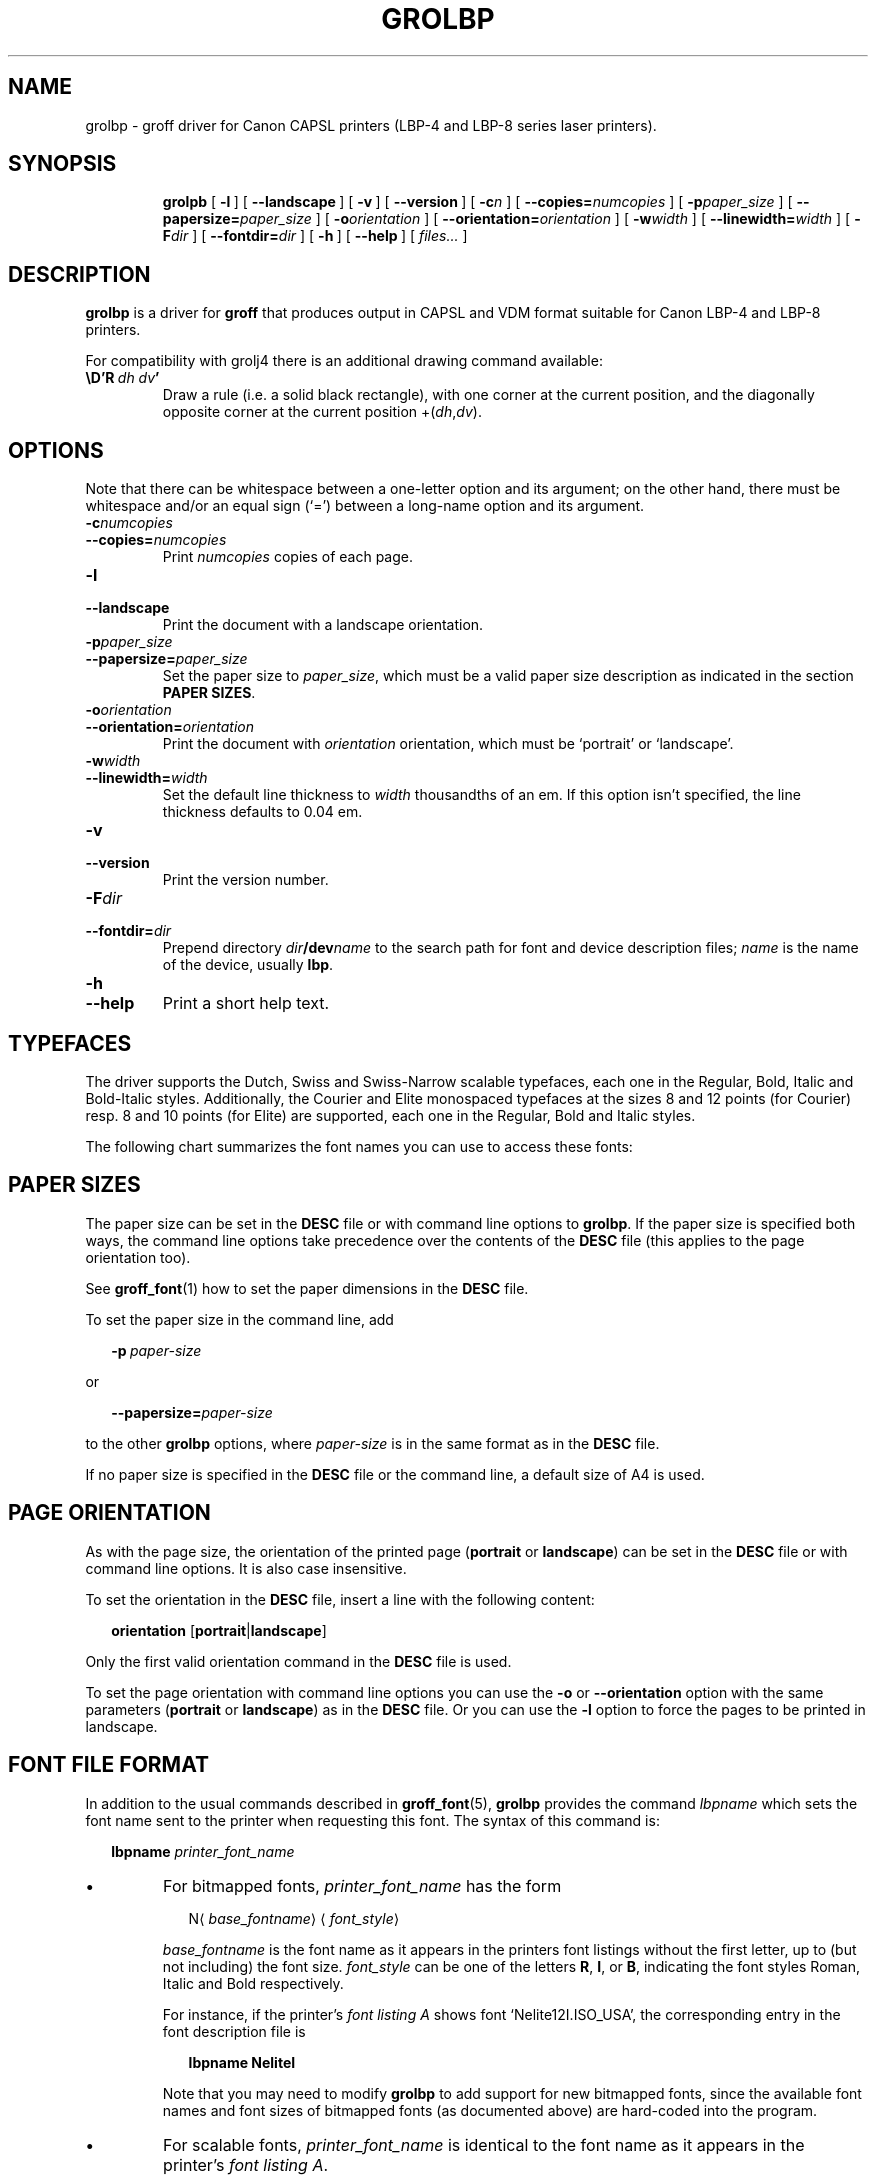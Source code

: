 '\" t
.\" The above line should force the use of tbl as a preprocessor
.\" vim: set syntax=nroff : 
.\" The above line should set vim into nroff mode
.ig
Copyright (C) 1994-2000, 2002 Free Software Foundation, Inc.

Permission is granted to make and distribute verbatim copies of
this manual provided the copyright notice and this permission notice
are preserved on all copies.

Permission is granted to copy and distribute modified versions of this
manual under the conditions for verbatim copying, provided that the
entire resulting derived work is distributed under the terms of a
permission notice identical to this one.

Permission is granted to copy and distribute translations of this
manual into another language, under the above conditions for modified
versions, except that this permission notice may be included in
translations approved by the Free Software Foundation instead of in
the original English.

Modified by Francisco Andrés Verdú <pandres@dragonet.es> for the grolbp
program.
..
.de TQ
.br
.ns
.TP \\$1
..
.\" Like TP, but if specified indent is more than half
.\" the current line-length - indent, use the default indent.
.de Tp
.ie \\n(.$=0:((0\\$1)*2u>(\\n(.lu-\\n(.iu)) .TP
.el .TP "\\$1"
..
.TH GROLBP 1 "1 March 2013" "Groff Version 1.19.2"
.
.SH NAME
grolbp \- groff driver for Canon CAPSL printers (LBP-4 and LBP-8 series laser printers).
.
.SH SYNOPSIS
.nr a \n(.j
.ad l
.nh
.nr i \n(.i
.in +\w'\fBgrolbp 'u
.ti \niu
.B grolpb
.de OP
.ie \\n(.$-1 .RI "[\ \fB\\$1\fP" "\\$2" "\ ]"
.el .RB "[\ " "\\$1" "\ ]"
..
.OP \-l
.OP \-\-landscape
.OP \-v
.OP \-\-version
.OP \-c n
.OP \-\-copies= numcopies
.OP \-p paper_size
.OP \-\-papersize= paper_size
.OP \-o orientation
.OP \-\-orientation= orientation
.OP \-w width
.OP \-\-linewidth= width
.OP \-F dir
.OP \-\-fontdir= dir
.OP \-h
.OP \-\-help
.RI "[\ " files\|.\|.\|. "\ ]"
.br
.ad \na
.hy
.
.SH DESCRIPTION
.B grolbp
is a driver for
.B groff
that produces output in CAPSL and VDM format suitable for Canon LBP\-4 and
LBP\-8 printers.
.LP
For compatibility with grolj4 there is an additional drawing command
available:
.TP
.BI \eD'R\  dh\ dv '
Draw a rule (i.e.\ a solid black rectangle), with one corner at the current
position, and the diagonally opposite corner at the current position
.RI +( dh , dv ).
.SH OPTIONS
Note that there can be whitespace between a one-letter option and its
argument; on the other hand, there must be whitespace and/or an equal sign
(`=') between a long-name option and its argument.
.TP
.BI \-c numcopies
.TQ
.BI \-\-copies= numcopies
Print
.I numcopies
copies of each page.
.TP
.B \-l
.TQ
.B \-\-landscape
Print the document with a landscape orientation.
.TP
.BI \-p paper_size
.TQ
.BI \-\-papersize= paper_size
Set the paper size to
.IR paper_size ,
which must be a valid paper size description as indicated in the section
.BR "PAPER SIZES" .
.TP
.BI \-o orientation
.TQ
.BI \-\-orientation= orientation
Print the document with
.I orientation
orientation, which must be `portrait' or `landscape'.
.TP
.BI \-w width
.TQ
.BI \-\-linewidth= width
Set the default line thickness to
.I width
thousandths of an em.
If this option isn't specified, the line thickness defaults to 0.04\~em.
.TP
.B \-v
.TQ
.B \-\-version
Print the version number.
.TP
.BI \-F dir
.TQ
.BI \-\-fontdir= dir
Prepend directory
.IB dir /dev name
to the search path for font and device description files;
.I name
is the name of the device, usually
.BR lbp .
.TP
.B \-h
.TQ
.B \-\-help
Print a short help text.
.SH TYPEFACES
The driver supports the Dutch, Swiss and Swiss-Narrow scalable typefaces,
each one in the Regular, Bold, Italic and Bold-Italic styles.
Additionally, the Courier and Elite monospaced typefaces at the sizes 8 and
12 points (for Courier) resp. 8 and 10 points (for Elite) are supported,
each one in the Regular, Bold and Italic styles.
.PP
The following chart summarizes the font names you can use to access these
fonts:
.PP
.TS
tab(|) allbox center;
c c c c c
ab c c c c
.
Typeface | Regular | Bold | Italic | Bold-Italic
Dutch | TR | TB | TI | TBI
Swiss | HR | HB | HI | HBI
Swiss Narrow | HNR | HNB | HNI | HNBI
Courier | CR | CB | CI |
Elite | ER | EB | EI |
.TE
.PP
.SH PAPER SIZES
The paper size can be set in the
.B DESC
file or with command line options to
.BR grolbp .
If the paper size is specified both ways, the command line options take
precedence over the contents of the
.B DESC
file (this applies to the page orientation too).
.PP
See
.BR groff_font (1)
how to set the paper dimensions in the
.B DESC
file.
.PP
To set the paper size in the command line, add
.sp 1
.in +2m
.BI \-p \ paper-size
.in -2m
.sp 1
or
.sp 1
.in +2m
.BI \-\-papersize= paper-size
.in -2m
.sp 1
to the other
.B grolbp
options, where
.I paper-size
is in the same format as in the
.B DESC
file.
.PP
If no paper size is specified in the
.B DESC
file or the command line, a default size of A4 is used.
.SH PAGE ORIENTATION
As with the page size, the orientation of the printed page
.RB ( portrait
or
.BR landscape )
can be set in the
.B DESC
file or with command line options.
It is also case insensitive.
.PP
To set the orientation in the
.B DESC
file, insert a line with the following content:
.sp 1
.in +2m
.B orientation
.RB [ portrait | landscape ]
.in -2m
.sp 1
Only the first valid orientation command in the
.B DESC
file is used.
.PP
To set the page orientation with command line options you can use the
.B \-o
or
.B \-\-orientation
option with the same parameters
.RB ( portrait
or
.BR landscape )
as in the
.B DESC
file.
Or you can use the
.B \-l
option to force the pages to be printed in landscape.
.SH FONT FILE FORMAT
In addition to the usual commands described in
.BR groff_font (5),
.B grolbp
provides the command
.I lbpname
which sets the font name sent to the printer when requesting this font.
The syntax of this command is:
.sp 1
.in +2m
.B lbpname
.I printer_font_name
.in -2m
.IP \(bu
For bitmapped fonts,
.I printer_font_name
has the form
.sp 1
.in +2m
.RI N\(la base_fontname \(ra\(la font_style \(ra
.in -2m
.sp 1
.I base_fontname 
is the font name as it appears in the printers font listings without the
first letter, up to (but not including) the font size.
.I font_style
can be one of the letters
.BR R ,
.BR I ,
or
.BR B ,
indicating the font styles Roman, Italic and Bold respectively.
.IP
For instance, if the printer's 
.I font listing A
shows font `Nelite12I.ISO_USA', the corresponding entry in the font
description file is
.sp 1
.in +2m
.B lbpname NeliteI
.in -2m
.IP
Note that you may need to modify
.B grolbp
to add support for new bitmapped fonts, since the available font names and
font sizes of bitmapped fonts (as documented above) are hard-coded into the
program.
.IP \(bu
For scalable fonts,
.I printer_font_name
is identical to the font name as it appears in the printer's 
.IR "font listing A" .
.IP
For instance, to select the `Swiss' font in bold style, which appears in
the printer's
.I font listing A
as `Swiss-Bold', the required
.B lbpname
command line is
.sp 1
.in +2m
.B lbpname Swiss-Bold
.in -2m
.sp 1
.PP
The argument of
.B lbpname
is case sensitive.
.SH FILES
.TP
.B /usr/share/groff/1.19.2/font/devlbp/DESC
Device description file.
.TP
.BI /usr/share/groff/1.19.2/font/devlbp/ F
Font description file for font
.IR F .
.TP
.B /usr/share/groff/1.19.2/tmac/lbp.tmac
Macros for use with
.BR grolbp .
.SH SEE ALSO
.BR groff (1),
.BR troff (1),
.BR groff_out (5),
.BR groff_font (5),
.BR groff_char (7)
.\"
.\" Local Variables:
.\" mode: nroff
.\" End:
